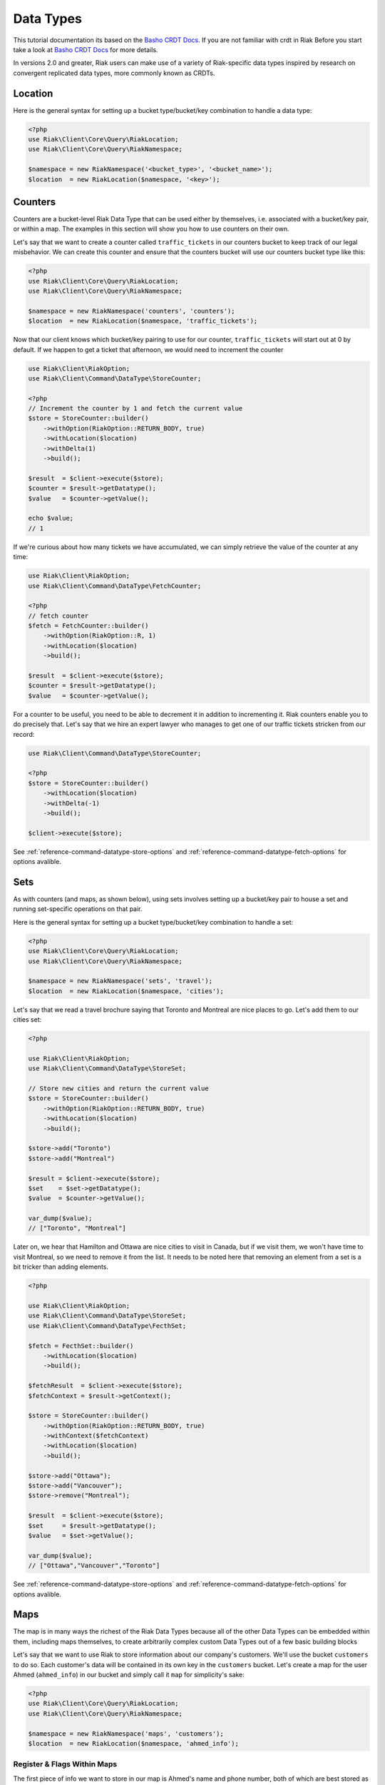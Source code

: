 ===========
Data Types
===========

This tutorial documentation its based on the `Basho CRDT Docs`_.
If you are not familiar with crdt in Riak Before you start take a look at `Basho CRDT Docs`_ for  more details.



In versions 2.0 and greater, Riak users can make use of a variety of Riak-specific data types inspired by research on convergent replicated data types, more commonly known as CRDTs.


---------
Location
---------

Here is the general syntax for setting up a bucket type/bucket/key combination to handle a data type:

.. code-block:: php

    <?php
    use Riak\Client\Core\Query\RiakLocation;
    use Riak\Client\Core\Query\RiakNamespace;

    $namespace = new RiakNamespace('<bucket_type>', '<bucket_name>');
    $location  = new RiakLocation($namespace, '<key>');


.. _reference-crdt-counters:

---------
Counters
---------

Counters are a bucket-level Riak Data Type that can be used either by themselves, i.e. associated with a bucket/key pair, or within a map. The examples in this section will show you how to use counters on their own.


Let's say that we want to create a counter called ``traffic_tickets`` in our counters bucket to keep track of our legal misbehavior. We can create this counter and ensure that the counters bucket will use our counters bucket type like this:

.. code-block:: php

    <?php
    use Riak\Client\Core\Query\RiakLocation;
    use Riak\Client\Core\Query\RiakNamespace;

    $namespace = new RiakNamespace('counters', 'counters');
    $location  = new RiakLocation($namespace, 'traffic_tickets');


Now that our client knows which bucket/key pairing to use for our counter,
``traffic_tickets`` will start out at 0 by default.
If we happen to get a ticket that afternoon, we would need to increment the counter

.. code-block:: php

    use Riak\Client\RiakOption;
    use Riak\Client\Command\DataType\StoreCounter;

    <?php
    // Increment the counter by 1 and fetch the current value
    $store = StoreCounter::builder()
        ->withOption(RiakOption::RETURN_BODY, true)
        ->withLocation($location)
        ->withDelta(1)
        ->build();

    $result  = $client->execute($store);
    $counter = $result->getDatatype();
    $value   = $counter->getValue();

    echo $value;
    // 1


If we're curious about how many tickets we have accumulated, we can simply retrieve the value of the counter at any time:

.. code-block:: php

    use Riak\Client\RiakOption;
    use Riak\Client\Command\DataType\FetchCounter;

    <?php
    // fetch counter
    $fetch = FetchCounter::builder()
        ->withOption(RiakOption::R, 1)
        ->withLocation($location)
        ->build();

    $result  = $client->execute($store);
    $counter = $result->getDatatype();
    $value   = $counter->getValue();


For a counter to be useful, you need to be able to decrement it in addition to incrementing it. Riak counters enable you to do precisely that. Let's say that we hire an expert lawyer who manages to get one of our traffic tickets stricken from our record:

.. code-block:: php

    use Riak\Client\Command\DataType\StoreCounter;

    <?php
    $store = StoreCounter::builder()
        ->withLocation($location)
        ->withDelta(-1)
        ->build();

    $client->execute($store);

See :ref:`reference-command-datatype-store-options` and :ref:`reference-command-datatype-fetch-options` for options avalible.


.. _reference-crdt-sets:

-----
Sets
-----

As with counters (and maps, as shown below), using sets involves setting up a bucket/key pair to house a set and running set-specific operations on that pair.

Here is the general syntax for setting up a bucket type/bucket/key combination to handle a set:

.. code-block:: php

    <?php
    use Riak\Client\Core\Query\RiakLocation;
    use Riak\Client\Core\Query\RiakNamespace;

    $namespace = new RiakNamespace('sets', 'travel');
    $location  = new RiakLocation($namespace, 'cities');


Let's say that we read a travel brochure saying that Toronto and Montreal are nice places to go.
Let's add them to our cities set:


.. code-block:: php

    <?php

    use Riak\Client\RiakOption;
    use Riak\Client\Command\DataType\StoreSet;

    // Store new cities and return the current value
    $store = StoreCounter::builder()
        ->withOption(RiakOption::RETURN_BODY, true)
        ->withLocation($location)
        ->build();

    $store->add("Toronto")
    $store->add("Montreal")

    $result = $client->execute($store);
    $set    = $set->getDatatype();
    $value  = $counter->getValue();

    var_dump($value);
    // ["Toronto", "Montreal"]


Later on, we hear that Hamilton and Ottawa are nice cities to visit in Canada,
but if we visit them, we won't have time to visit Montreal, so we need to remove it from the list. It needs to be noted here that removing an element from a set is a bit tricker than adding elements.


.. code-block:: php

    <?php

    use Riak\Client\RiakOption;
    use Riak\Client\Command\DataType\StoreSet;
    use Riak\Client\Command\DataType\FecthSet;

    $fetch = FecthSet::builder()
        ->withLocation($location)
        ->build();

    $fetchResult  = $client->execute($store);
    $fetchContext = $result->getContext();

    $store = StoreCounter::builder()
        ->withOption(RiakOption::RETURN_BODY, true)
        ->withContext($fetchContext)
        ->withLocation($location)
        ->build();

    $store->add("Ottawa");
    $store->add("Vancouver");
    $store->remove("Montreal");

    $result  = $client->execute($store);
    $set     = $result->getDatatype();
    $value   = $set->getValue();

    var_dump($value);
    // ["Ottawa","Vancouver","Toronto"]



See :ref:`reference-command-datatype-store-options` and :ref:`reference-command-datatype-fetch-options` for options avalible.

.. _reference-crdt-maps:

-----
Maps
-----

The map is in many ways the richest of the Riak Data Types because all of the other Data Types can be embedded within them, including maps themselves, to create arbitrarily complex custom Data Types out of a few basic building blocks


Let's say that we want to use Riak to store information about our company's customers. We'll use the bucket ``customers`` to do so. Each customer's data will be contained in its own key in the ``customers`` bucket. Let's create a map for the user Ahmed (``ahmed_info``) in our bucket and simply call it ``map`` for simplicity's sake:



.. code-block:: php

    <?php
    use Riak\Client\Core\Query\RiakLocation;
    use Riak\Client\Core\Query\RiakNamespace;

    $namespace = new RiakNamespace('maps', 'customers');
    $location  = new RiakLocation($namespace, 'ahmed_info');



Register & Flags Within Maps
-----------------------------

The first piece of info we want to store in our map is Ahmed's name and phone number, both of which are best stored as registers
We'll also create an  `enterprise_customer` flag to track whether Ahmed has signed up for the new plan:


.. code-block:: php

    <?php

    use Riak\Client\RiakOption;
    use Riak\Client\Command\DataType\StoreMap;

    $store = StoreMap::builder()
        ->withOption(RiakOption::RETURN_BODY, true)
        ->withLocation($location)
        ->updateRegister('first_name', 'Ahmed')
        ->updateRegister('phone_number', '5551234567')
        ->updateFlag('enterprise_customer', false)
        ->build();

    $result = $client->execute($store);
    $map    = $result->getDatatype();

    echo $map->get('first_name');
    // Ahmed
    echo $map->get('phone_number');
    // 5551234567
    echo $map->get('enterprise_customer');
    // false


We can retrieve the value of that flag at any time:

.. code-block:: php

    <?php

    use Riak\Client\RiakOption;
    use Riak\Client\Command\DataType\FetchMap;

    $fetch = FetchMap::builder()
        ->withLocation($location)
        ->build();

    $result = $client->execute($fetch);
    $map    = $result->getDatatype();
    $value  = $map->getValue();

    echo $map->get('first_name');
    echo $map->get('phone_number');
    echo $map->get('enterprise_customer');



Counters Within Maps
---------------------

We also want to know how many times Ahmed has visited our website.
We'll use a ``page_visits`` counter for that and run the following operation when Ahmed visits our page for the first time:


.. code-block:: php

    <?php

    use Riak\Client\RiakOption;
    use Riak\Client\Command\DataType\StoreMap;

    $store = StoreMap::builder()
        ->withLocation($location)
        ->updateCounter('page_visits', 1)
        ->build();

    $client->execute($store);



Sets Within Maps
-----------------

We'd also like to know what Ahmed's interests are so that we can better design a user experience for him.
Through his purchasing decisions, we find out that Ahmed likes robots, opera, and motorcyles. We'll store that information in a set inside of our map:

.. code-block:: php

    <?php

    use Riak\Client\Command\DataType\StoreMap;

    $store = StoreMap::builder()
        ->withLocation($location)
        ->updateSet('interests', ['robots', 'opera' , 'motorcycles'])
        ->build();

    $client->execute($store);


We learn from a recent purchasing decision that Ahmed actually doesn't seem to like opera.
He's much more keen on indie pop. Let's change the interests set to reflect that:

.. code-block:: php

    <?php

    use Riak\Client\RiakOption;
    use Riak\Client\Command\DataType\FetchMap;
    use Riak\Client\Command\DataType\StoreMap;
    use Riak\Client\Command\DataType\SetUpdate;

    $fetch = FetchMap::builder()
        ->withLocation($location)
        ->build();

    $fetchResult  = $client->execute($fetch);
    $fetchContext = $fetchResult->getContext();
    $setUpdate    = new SetUpdate();

    $setUpdate->remove('opera');

    $store = StoreMap::builder()
        ->withLocation($location)
        ->withContext($fetchContext)
        ->updateSet('interests', $setUpdate)
        ->withOption(RiakOption::RETURN_BODY, true)
        ->build();

    $result = $client->execute($store);
    $map    = $result->getDatatype();

    var_dump($map->get('interests'));
    // ['robots', 'motorcycles']



Maps Within Maps
-----------------

We've stored a wide of variety of information—of a wide variety of types—within the ``ahmed_info`` map thus far, but we have yet to explore recursively storing maps within maps (which can be nested as deeply as you wish).

Our company is doing well and we have lots of useful information about Ahmed, but now we want to store information about Ahmed's contacts as well. We'll start with storing some information about Ahmed's colleague Annika inside of a map called ``annika_info``.

First, we'll store Annika's first name, last name, and phone number in registers:

.. code-block:: php

    <?php

    use Riak\Client\Command\DataType\FetchMap;
    use Riak\Client\Command\DataType\StoreMap;

    $fetch = FetchMap::builder()
        ->withLocation($location)
        ->build();

    $fetchResult  = $client->execute($fetch);
    $fetchContext = $fetchResult->getContext();

    $store = StoreMap::builder()
        ->withOption(RiakOption::RETURN_BODY, true)
        ->withContext($fetchContext)
        ->withLocation($location)
        ->updateMap('annika_info', [
            'first_name'   => 'Annika',
            'last_name'    => 'Weiss',
            'phone_number' => '5559876543'
        ])
        ->build();

    $result     = $client->execute($store);
    $map        = $result->getDatatype();
    $annikaInfo = $map->get('annika_info');

    echo $annikaInfo['first_name'];
    // Annika


Map values can also be removed:

.. code-block:: php

    <?php

    use Riak\Client\Command\DataType\FetchMap;
    use Riak\Client\Command\DataType\StoreMap;
    use Riak\Client\Command\DataType\MapUpdate;

    $fetch = FetchMap::builder()
        ->withLocation($location)
        ->build();

    $fetchResult  = $client->execute($fetch);
    $fetchContext = $fetchResult->getContext();
    $mapUpdate    = new MapUpdate();

    $mapUpdate->removeRegister('first_name');

    $store = StoreMap::builder()
        ->updateMap('annika_info', $mapUpdate)
        ->withContext($fetchContext)
        ->withLocation($location)
        ->build();

    $client->execute($store);


Now, we'll store whether Annika is subscribed to a variety of plans within the company as well:

.. code-block:: php

    <?php

    use Riak\Client\Command\DataType\FetchMap;
    use Riak\Client\Command\DataType\StoreMap;
    use Riak\Client\Command\DataType\MapUpdate;

    $fetch = FetchMap::builder()
        ->withLocation($location)
        ->build();

    $fetchResult  = $client->execute($fetch);
    $fetchContext = $fetchResult->getContext();
    $mapUpdate    = new MapUpdate();

    $mapUpdate
        ->updateFlag('enterprise_plan', false)
        ->updateFlag('family_plan', false)
        ->updateFlag('free_plan', true);

    $store = StoreMap::builder()
        ->updateMap('annika_info', $mapUpdate)
        ->withContext($fetchContext)
        ->withLocation($location)
        ->build();

    $client->execute($store);


The value of a flag can be retrieved at any time:

.. code-block:: php

    <?php

    use Riak\Client\RiakOption;
    use Riak\Client\Command\DataType\FetchMap;

    $fetch = FetchMap::builder()
        ->withLocation($location)
        ->build();

    $result     = $client->execute($fetch);
    $map        = $result->getDatatype();
    $annikaInfo = $map->get('annika_info');

    echo $annikaInfo['enterprise_plan'];
    // false



It's also important to track the number of purchases that Annika has made with our company. Annika just made her first widget purchase, w'll also store Annika's interests in a set:


.. code-block:: php

    <?php

    use Riak\Client\Command\DataType\FetchMap;
    use Riak\Client\Command\DataType\StoreMap;
    use Riak\Client\Command\DataType\MapUpdate;
    use Riak\Client\Command\DataType\SetUpdate;

    $fetch = FetchMap::builder()
        ->withLocation($location)
        ->build();

    $fetchResult  = $client->execute($fetch);
    $fetchContext = $fetchResult->getContext();
    $mapUpdate    = new MapUpdate();
    $setUpdate    = new SetUpdate();

    $setUpdate
        ->add("tango dancing");

    $mapUpdate
        ->updateCounter('widget_purchases', 1)
        ->updateCounter('interests', $setUpdate);

    $store = StoreMap::builder()
        ->updateMap('annika_info', $mapUpdate)
        ->withContext($fetchContext)
        ->withLocation($location)
        ->build();

    $client->execute($store);


If we wanted to add store information about one of Annika's specific purchases, we could do so within a map:

.. code-block:: php

    <?php

    use Riak\Client\Command\DataType\FetchMap;
    use Riak\Client\Command\DataType\StoreMap;
    use Riak\Client\Command\DataType\MapUpdate;

    $fetch = FetchMap::builder()
        ->withLocation($location)
        ->build();

    $fetchResult  = $client->execute($fetch);
    $fetchContext = $fetchResult->getContext();
    $mapUpdate    = new MapUpdate();

    $mapUpdate
        ->updateMap('purchase', [
            'first_purchase' => true,             // flag
            'amount'         => "1271",           // register
            'items'          => ["large widget"], // set
        ]);

    $store = StoreMap::builder()
        ->updateMap('annika_info', $mapUpdate)
        ->withContext($fetchContext)
        ->withLocation($location)
        ->build();

    $client->execute($store);


See :ref:`reference-command-datatype-store-options` and :ref:`reference-command-datatype-fetch-options` for options avalible.

.. _reference-command-datatype-store-options:

``Store Options``
------------------

For all store commands the following options are available :

===========================  ==========
Parameter                    Type
===========================  ==========
RiakOption::INCLUDE_CONTEXT  boolean
RiakOption::RETURN_BODY      boolean
RiakOption::BASIC_QUORUM     boolean
RiakOption::N_VAL            integer
RiakOption::W                integer
RiakOption::PW               integer
RiakOption::DW               integer
RiakOption::TIMEOUT          integer
===========================  ==========


.. _reference-command-datatype-fetch-options:

``Fetch Options``
------------------

For all fetch commands the following options are available :

===========================  ==========
Parameter                    Type
===========================  ==========
RiakOption::INCLUDE_CONTEXT  boolean
RiakOption::BASIC_QUORUM     boolean
RiakOption::NOTFOUND_OK      boolean
RiakOption::BASIC_QUORUM     boolean
RiakOption::R                integer
RiakOption::PR               integer
RiakOption::N_VAL            integer
RiakOption::TIMEOUT          integer
===========================  ==========



.. _`Basho CRDT Docs`: http://docs.basho.com/riak/latest/dev/using/data-types
